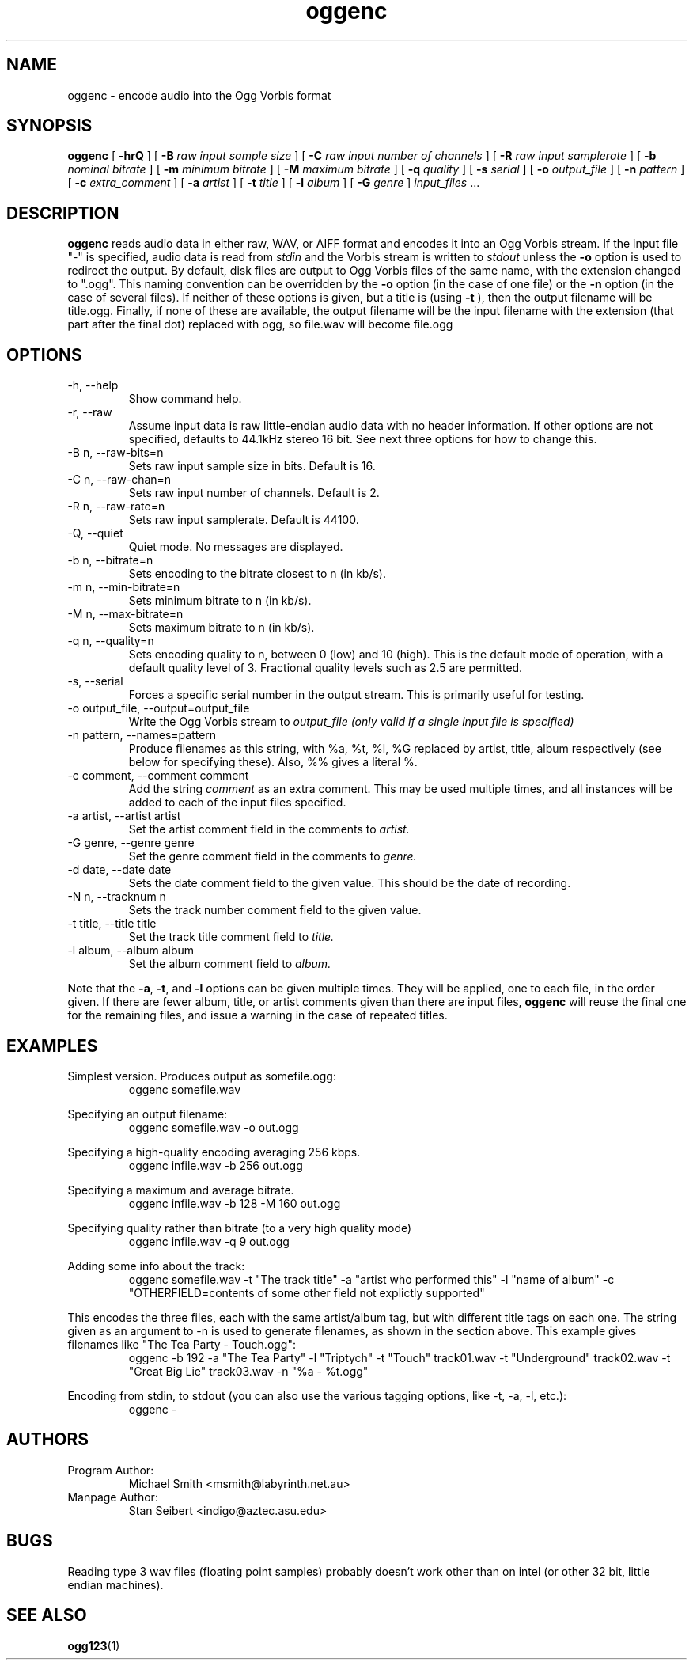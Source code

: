 .\" Process this file with
.\" groff -man -Tascii oggenc.1
.\"
.TH oggenc 1 "2002 January 1" "" "Vorbis Tools release candidate 3"

.SH NAME
oggenc \- encode audio into the Ogg Vorbis format

.SH SYNOPSIS
.B oggenc
[
.B -hrQ
]
[
.B -B
.I raw input sample size
]
[
.B -C
.I raw input number of channels
]
[
.B -R
.I raw input samplerate
]
[
.B -b
.I nominal bitrate
]
[
.B -m
.I minimum bitrate
]
[
.B -M
.I maximum bitrate
]
[
.B -q
.I quality
]
[
.B -s
.I serial
]
[
.B -o
.I output_file
]
[
.B -n
.I pattern
]
[
.B -c
.I extra_comment
]
[
.B -a
.I artist
]
[
.B -t
.I title
]
[
.B -l
.I album
]
[
.B -G
.I genre
]
.I input_files \fR...

.SH DESCRIPTION
.B oggenc
reads audio data in either raw, WAV, or AIFF format and encodes it into an
Ogg Vorbis stream.  If the input file "-" is specified, audio data is
read from
.I stdin
and the Vorbis stream is written to
.I stdout
unless the
.B -o
option is used to redirect the output.  By default, disk files are
output to Ogg Vorbis files of the same name, with the extension
changed to ".ogg".  This naming convention can be overridden by the
.B -o
option (in the case of one file) or the
.B -n
option (in the case of several files). If neither of these options
is given, but a title is (using
.B -t
), then the output filename will be title.ogg. Finally, if none of these
are available, the output filename will be the input filename with the
extension (that part after the final dot) replaced with ogg, so file.wav
will become file.ogg

.SH OPTIONS
.IP "-h, --help"
Show command help.
.IP "-r, --raw"
Assume input data is raw little-endian audio data with no
header information. If other options are not specified, defaults to 44.1kHz
stereo 16 bit. See next three options for how to change this.
.IP "-B n, --raw-bits=n"
Sets raw input sample size in bits. Default is 16.
.IP "-C n, --raw-chan=n"
Sets raw input number of channels. Default is 2.
.IP "-R n, --raw-rate=n"
Sets raw input samplerate. Default is 44100.
.IP "-Q, --quiet"
Quiet mode.  No messages are displayed.
.IP "-b n, --bitrate=n"
Sets encoding to the bitrate closest to n (in kb/s).
.IP "-m n, --min-bitrate=n"
Sets minimum bitrate to n (in kb/s).
.IP "-M n, --max-bitrate=n"
Sets maximum bitrate to n (in kb/s).
.IP "-q n, --quality=n"
Sets encoding quality to n, between 0 (low) and 10 (high). This is the default mode of operation, with a default quality level of 3. Fractional quality levels such as 2.5 are permitted. 
.IP "-s, --serial"
Forces a specific serial number in the output stream. This is primarily useful for testing.
.IP "-o output_file, --output=output_file"
Write the Ogg Vorbis stream to
.I output_file (only valid if a single input file is specified)

.IP "-n pattern, --names=pattern"
Produce filenames as this string, with %a, %t, %l, %G replaced by artist,
title, album respectively (see below for specifying these). Also, %%
gives a literal %.

.IP "-c comment, --comment comment"
Add the string
.I comment
as an extra comment.  This may be used multiple times, and all
instances will be added to each of the input files specified.

.IP "-a artist, --artist artist"
Set the artist comment field in the comments to
.I artist.

.IP "-G genre, --genre genre"
Set the genre comment field in the comments to
.I genre.

.IP "-d date, --date date"
Sets the date comment field to the given value. This should be the date of recording.

.IP "-N n, --tracknum n"
Sets the track number comment field to the given value.

.IP "-t title, --title title"
Set the track title comment field to
.I title.

.IP "-l album, --album album"
Set the album comment field to
.I album.
.PP

Note that the \fB-a\fR, \fB-t\fR, and \fB-l\fR options can be given
multiple times.  They will be applied, one to each file, in the order
given.  If there are fewer album, title, or artist comments given than
there are input files,
.B oggenc
will reuse the final one for the remaining files, and issue a warning
in the case of repeated titles.

.SH EXAMPLES

Simplest version. Produces output as somefile.ogg:
.RS
oggenc somefile.wav
.RE
.PP

Specifying an output filename:
.RS
oggenc somefile.wav -o out.ogg
.RE
.PP

Specifying a high-quality encoding averaging 256 kbps.
.RS
oggenc infile.wav -b 256 out.ogg
.RE
.PP

Specifying a maximum and average bitrate.
.RS
oggenc infile.wav -b 128 -M 160 out.ogg
.RE
.PP

Specifying quality rather than bitrate (to a very high quality mode)
.RS
oggenc infile.wav -q 9 out.ogg
.RE
.PP

Adding some info about the track:
.RS
oggenc somefile.wav -t "The track title" -a "artist who performed this" -l
"name of album" -c
"OTHERFIELD=contents of some other field not explictly supported"
.RE
.PP

This encodes the three files, each with the
same artist/album tag, but with different title tags on each one. The
string given as an argument to -n is used to generate filenames, as shown
in the section above. This example gives filenames
like "The Tea Party - Touch.ogg":
.RS
oggenc -b 192 -a "The Tea Party" -l "Triptych" -t "Touch" track01.wav -t
"Underground" track02.wav -t "Great Big Lie" track03.wav -n "%a - %t.ogg"
.RE
.PP

Encoding from stdin, to stdout (you can also use the various tagging
options, like -t, -a, -l, etc.):
.RS
oggenc -
.RE
.PP

.SH AUTHORS

.TP
Program Author:
.br
Michael Smith <msmith@labyrinth.net.au>

.TP
Manpage Author:
.br
Stan Seibert <indigo@aztec.asu.edu>

.SH BUGS
Reading type 3 wav files (floating point samples) probably doesn't work other than on intel (or other 32 bit, little endian machines). 

.SH SEE ALSO

.BR ogg123 (1)
